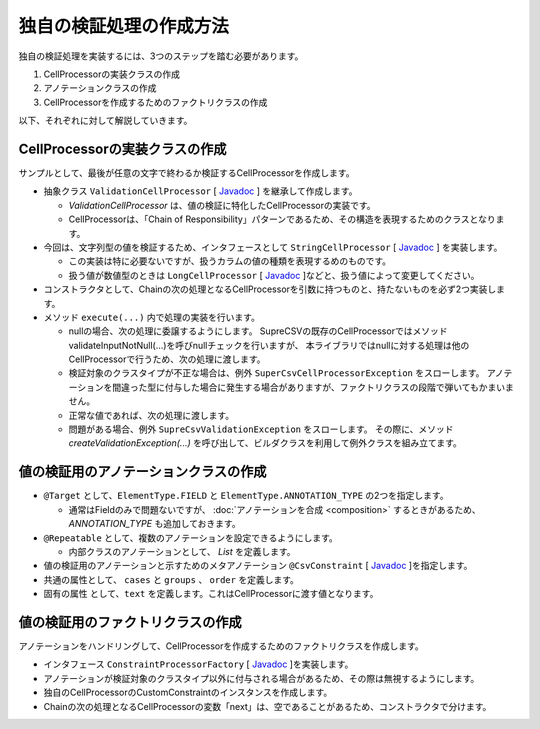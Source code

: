 --------------------------------------------------------
独自の検証処理の作成方法
--------------------------------------------------------

独自の検証処理を実装するには、3つのステップを踏む必要があります。

1. CellProcessorの実装クラスの作成
2. アノテーションクラスの作成
3. CellProcessorを作成するためのファクトリクラスの作成


以下、それぞれに対して解説していきます。

^^^^^^^^^^^^^^^^^^^^^^^^^^^^^^^^^^^^^^^^^^^^^^^^^^^^^^^^^
CellProcessorの実装クラスの作成
^^^^^^^^^^^^^^^^^^^^^^^^^^^^^^^^^^^^^^^^^^^^^^^^^^^^^^^^^

サンプルとして、最後が任意の文字で終わるか検証するCellProcessorを作成します。

* 抽象クラス ``ValidationCellProcessor`` [ `Javadoc <../apidocs/com/github/mygreen/supercsv/cellprocessor/ValidationCellProcessor.html>`_ ] を継承して作成します。

  * *ValidationCellProcessor* は、値の検証に特化したCellProcessorの実装です。
  * CellProcessorは、「Chain of Responsibility」パターンであるため、その構造を表現するためのクラスとなります。

* 今回は、文字列型の値を検証するため、インタフェースとして ``StringCellProcessor`` [ `Javadoc <http://super-csv.github.io/super-csv/apidocs/org/supercsv/cellprocessor/ift/StringCellProcessor.html>`_ ] を実装します。

  * この実装は特に必要ないですが、扱うカラムの値の種類を表現するめのものです。
  * 扱う値が数値型のときは ``LongCellProcessor`` [ `Javadoc <http://super-csv.github.io/super-csv/apidocs/org/supercsv/cellprocessor/ift/LongCellProcessor.html>`_ ]などと、扱う値によって変更してください。

* コンストラクタとして、Chainの次の処理となるCellProcessorを引数に持つものと、持たないものを必ず2つ実装します。

* メソッド ``execute(...)`` 内で処理の実装を行います。
  
  * nullの場合、次の処理に委譲するようにします。
    SupreCSVの既存のCellProcessorではメソッドvalidateInputNotNull(...)を呼びnullチェックを行いますが、
    本ライブラリではnullに対する処理は他のCellProcessorで行うため、次の処理に渡します。
  
  * 検証対象のクラスタイプが不正な場合は、例外 ``SuperCsvCellProcessorException`` をスローします。
    アノテーションを間違った型に付与した場合に発生する場合がありますが、ファクトリクラスの段階で弾いてもかまいません。
  
  * 正常な値であれば、次の処理に渡します。
  * 問題がある場合、例外 ``SupreCsvValidationException`` をスローします。
    その際に、メソッド *createValidationException(...)* を呼び出して、ビルダクラスを利用して例外クラスを組み立てます。


.. sourcecode:: java
    :linenos:
    
    import org.supercsv.cellprocessor.ift.CellProcessor;
    import org.supercsv.cellprocessor.ift.StringCellProcessor;
    import org.supercsv.util.CsvContext;
    
    import com.github.mygreen.supercsv.cellprocessor.ValidationCellProcessor;
    
    // 独自の値の検証用のCellProcessor
    public class CustomConstraint extends ValidationCellProcessor
            implements StringCellProcessor {
        
        private String text;
        
        public CustomConstraint(final String text) {
            super();
            checkPreconditions(text);
            this.text = text;
        }
        
        public CustomConstraint(final String text, final CellProcessor next) {
            super(next);
            checkPreconditions(text);
            this.text = text;
        }
        
        // コンストラクタで渡した独自の引数のチェック処理
        private static void checkPreconditions(final String text) {
            if(text == null) {
                throw new NullPointerException("text should not be null.");
            } else if(text.isEmpty()) {
                throw new NullPointerException("text should not be empty.");
            }
        }
        
        @Override
        public <T> T execute(final Object value, final CsvContext context) {
            if(value == null) {
                // nullの場合、次の処理に委譲します。
                return next.execute(value, context);
            }
            
            final String result;
            if(value instanceof String) {
                result = (String)value;
                
            } else {
                // 検証対象のクラスタイプが不正な場合
                throw new SuperCsvCellProcessorException(String.class, value, context, this);
            }
            
            // 最後が指定した値で終了するかどうか
            if(result.endsWith(text)) {
                // 正常な値の場合、次の処理に委譲します。
                return next.execute(value, context);
            }
            
            // エラーがある場合、例外クラスを組み立てます。
            throw createValidationException(context)
                .messageFormat("Not ends with %s.", text)
                .messageVariables("suffix", text)
                .build();
            
        }
        
    }



^^^^^^^^^^^^^^^^^^^^^^^^^^^^^^^^^^^^^^^^^^^^^^^^^^^^^^^^^
値の検証用のアノテーションクラスの作成
^^^^^^^^^^^^^^^^^^^^^^^^^^^^^^^^^^^^^^^^^^^^^^^^^^^^^^^^^


* ``@Target`` として、``ElementType.FIELD`` と ``ElementType.ANNOTATION_TYPE`` の2つを指定します。

  * 通常はFieldのみで問題ないですが、 :doc:`アノテーションを合成 <composition>` するときがあるため、 *ANNOTATION_TYPE* も追加しておきます。

* ``@Repeatable`` として、複数のアノテーションを設定できるようにします。

  * 内部クラスのアノテーションとして、 *List* を定義します。

* 値の検証用のアノテーションと示すためのメタアノテーション ``@CsvConstraint`` [ `Javadoc <../apidocs/com/github/mygreen/supercsv/annotation/constraint/CsvConstraint.html>`_ ]を指定します。
* 共通の属性として、 ``cases`` と ``groups`` 、 ``order`` を定義します。
* 固有の属性 として、``text`` を定義します。これはCellProcessorに渡す値となります。

.. sourcecode:: java
    :linenos:
    
    import java.lang.annotation.Documented;
    import java.lang.annotation.ElementType;
    import java.lang.annotation.Repeatable;
    import java.lang.annotation.Retention;
    import java.lang.annotation.RetentionPolicy;
    import java.lang.annotation.Target;
    
    import com.github.mygreen.supercsv.annotation.constraint.CsvConstraint;
    import com.github.mygreen.supercsv.builder.BuildCase;
    
    
    // 独自の値の検証用のアノテーション
    @Target({ElementType.FIELD, ElementType.ANNOTATION_TYPE})
    @Retention(RetentionPolicy.RUNTIME)
    @Documented
    @Repeatable(CsvCustomConstraint.List.class)
    @CsvConstraint(CustomConstratinFactory.class)  // ファクトリクラスを指定
    public static @interface CsvCustomConstraint {
        
        // 固有の属性 - 追加する値を指定します。
        String text();
        
        // 共通の属性 - ケース
        BuildCase[] cases() default {};
        
        // 共通の属性 - グループ
        Class<?>[] groups() default {};
        
        // 共通の属性 - 並び順
        int order() default 0;
        
        // 繰り返しのアノテーションの格納用アノテーションの定義
        @Target({ElementType.FIELD, ElementType.ANNOTATION_TYPE})
        @Retention(RetentionPolicy.RUNTIME)
        @Documented
        @interface List {
            
            CsvCustomConstraint[] value();
        }
    }


^^^^^^^^^^^^^^^^^^^^^^^^^^^^^^^^^^^^^^^^^^^^^^^^^^^^^^^^^
値の検証用のファクトリクラスの作成
^^^^^^^^^^^^^^^^^^^^^^^^^^^^^^^^^^^^^^^^^^^^^^^^^^^^^^^^^

アノテーションをハンドリングして、CellProcessorを作成するためのファクトリクラスを作成します。

* インタフェース ``ConstraintProcessorFactory`` [ `Javadoc <../apidocs/com/github/mygreen/supercsv/cellprocessor/ConstraintProcessorFactory.html>`_ ]を実装します。
* アノテーションが検証対象のクラスタイプ以外に付与される場合があるため、その際は無視するようにします。
* 独自のCellProcessorのCustomConstraintのインスタンスを作成します。
* Chainの次の処理となるCellProcessorの変数「next」は、空であることがあるため、コンストラクタで分けます。

.. sourcecode:: java
    :linenos:
    
    import com.github.mygreen.supercsv.builder.BuildType;
    import com.github.mygreen.supercsv.builder.Configuration;
    import com.github.mygreen.supercsv.builder.FieldAccessor;
    import com.github.mygreen.supercsv.cellprocessor.ConstraintProcessorFactory;
    import com.github.mygreen.supercsv.cellprocessor.format.TextFormatter;
    
    public class CustomConstraintFactory implements ConstraintProcessorFactory<CsvCustomConstraint> {
        
        @Override
        public Optional<CellProcessor> create(CsvCustomConstraint anno, Optional<CellProcessor> next,
                FieldAccessor field, TextFormatter<?> formatter, Configuration config) {
            
            if(!String.class.isAssignableFrom(field.getType())) {
                // 検証対象のクラスタイプと一致しない場合は、弾きます。
                return next;
            }
            
            // CellProcessorのインスタンスを作成します
            final CustomConstraint processor = next.map(n ->  new CustomConstraint(anno.value(), n))
                    .orElseGet(() -> new CustomConstraint(anno.value()));
            
            return Optional.of(processor);
            
        }
        
    }







